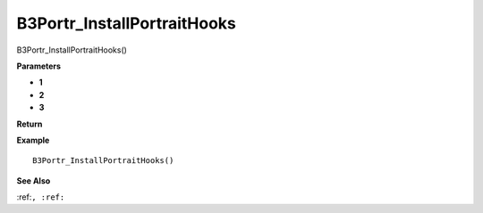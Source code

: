 .. _B3Portr_InstallPortraitHooks:

===================================
B3Portr_InstallPortraitHooks 
===================================

B3Portr_InstallPortraitHooks()



**Parameters**

* **1**
* **2**
* **3**


**Return**


**Example**

::

   B3Portr_InstallPortraitHooks()

**See Also**

:ref:``, :ref:`` 

